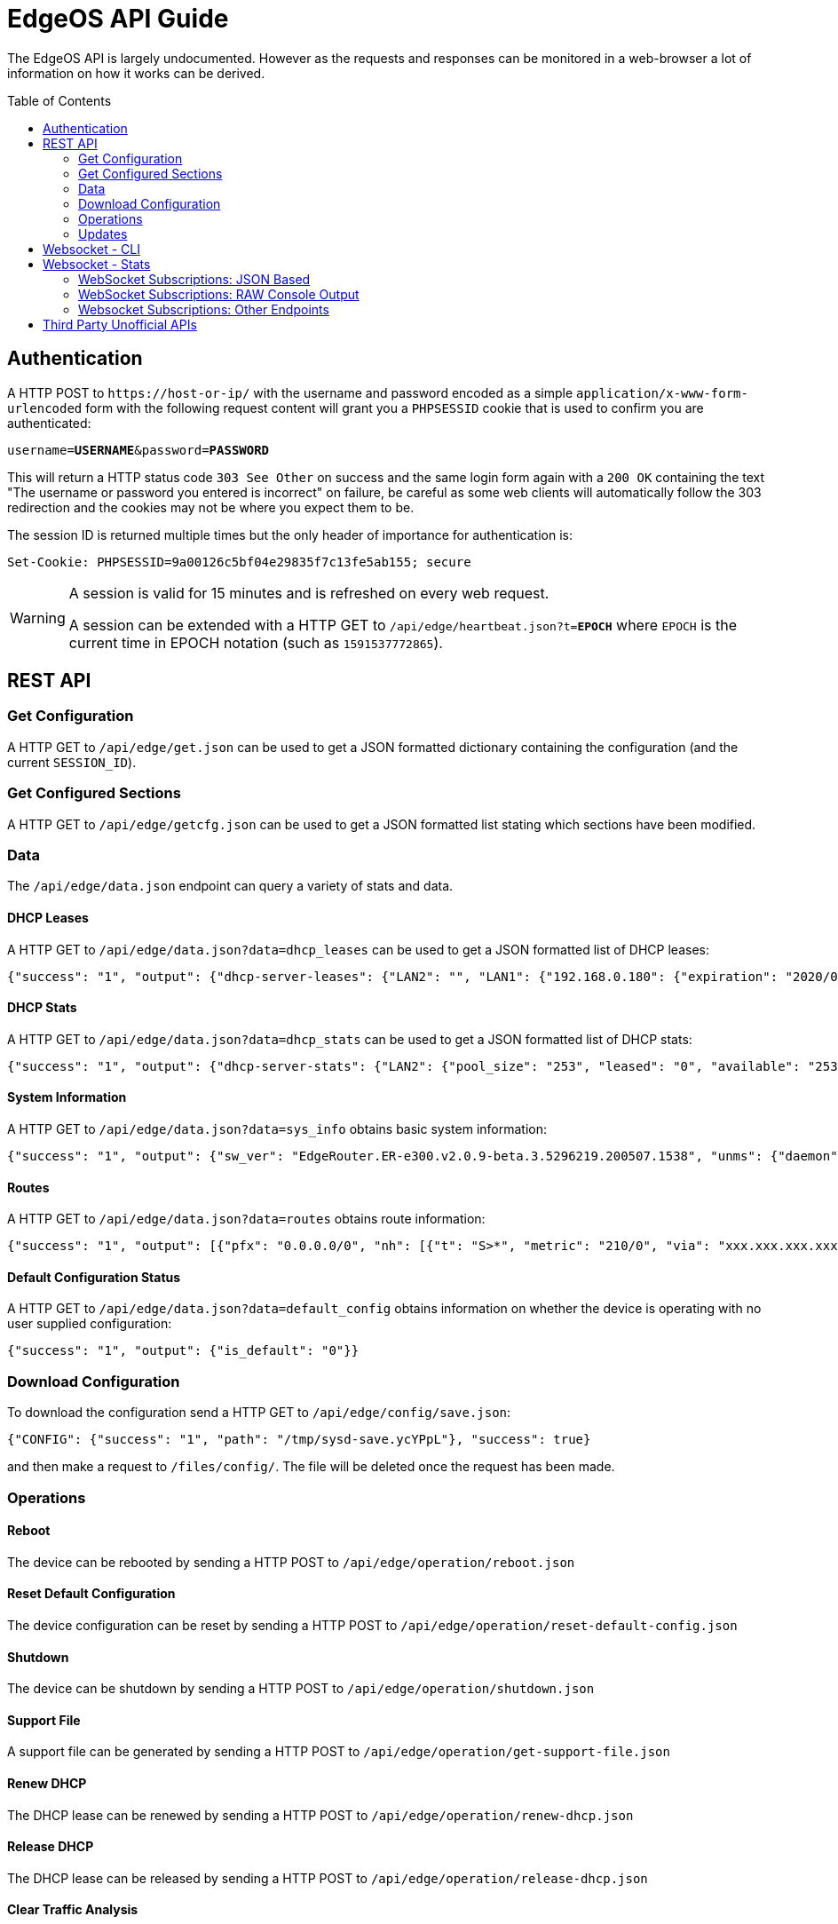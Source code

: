 = EdgeOS API Guide
:toc: preamble

The EdgeOS API is largely undocumented. However as the requests and responses can be monitored in a web-browser a lot of information on how it works can be derived.

toc::[]

== Authentication

A HTTP POST to `\https://host-or-ip/` with the username and password encoded as a simple `application/x-www-form-urlencoded` form with the following request content will grant you a `PHPSESSID` cookie that is used to confirm you are authenticated:

[source,subs="+quotes"]
----
username=*USERNAME*&password=*PASSWORD*
----

This will return a HTTP status code `303 See Other` on success and the same login form again with a `200 OK` containing the text "The username or password you entered is incorrect" on failure, be careful as some web clients will automatically follow the 303 redirection and the cookies may not be where you expect them to be.

The session ID is returned multiple times but the only header of importance for authentication is:

[source,html]
----
Set-Cookie: PHPSESSID=9a00126c5bf04e29835f7c13fe5ab155; secure
----

[WARNING]
====
A session is valid for 15 minutes and is refreshed on every web request.

A session can be extended with a HTTP GET to `/api/edge/heartbeat.json?t=*EPOCH*` where `EPOCH` is the current time in EPOCH notation (such as `1591537772865`).
====

== REST API

=== Get Configuration

A HTTP GET to `/api/edge/get.json` can be used to get a JSON formatted dictionary containing the configuration (and the current `SESSION_ID`).

=== Get Configured Sections

A HTTP GET to `/api/edge/getcfg.json` can be used to get a JSON formatted list stating which sections have been modified.

=== Data
The `/api/edge/data.json` endpoint can query a variety of stats and data.

==== DHCP Leases

A HTTP GET to `/api/edge/data.json?data=dhcp_leases` can be used to get a JSON formatted list of DHCP leases:

[source,json]
----
{"success": "1", "output": {"dhcp-server-leases": {"LAN2": "", "LAN1": {"192.168.0.180": {"expiration": "2020/06/08 13:07:17", "pool": "LAN1", "mac": "xx:xx:xx:xx:xx:xx", "client-hostname": "Versa"}, "192.168.0.165": {"expiration": "2020/06/08 08:42:42", "pool": "LAN1", "mac": "xx:xx:xx:xx:xx:xx", "client-hostname": ""}, "192.168.0.104": {"expiration": "2020/06/07 16:19:20", "pool": "LAN1", "mac": "xx:xx:xx:xx:xx:xx", "client-hostname": "andys-6s"}}}}}
----

==== DHCP Stats

A HTTP GET to `/api/edge/data.json?data=dhcp_stats` can be used to get a JSON formatted list of DHCP stats:

[source,json]
----
{"success": "1", "output": {"dhcp-server-stats": {"LAN2": {"pool_size": "253", "leased": "0", "available": "253"}, "LAN1": {"pool_size": "253", "leased": "3", "available": "250"}}}}
----

==== System Information

A HTTP GET to `/api/edge/data.json?data=sys_info` obtains basic system information:

[source,json]
----
{"success": "1", "output": {"sw_ver": "EdgeRouter.ER-e300.v2.0.9-beta.3.5296219.200507.1538", "unms": {"daemon": "Not running", "status": "", "last": ""}, "fw-latest": {"version": "v2.0.8-hotfix.1", "url": "https://fw-download.ubnt.com/data/e300/669e-edgerouter-2.0.8-hotfix.1-752ed9f0476a4cb3adcce84ec537b228.tar", "md5": "d4b30e3821621f16f6e960d753eaf073", "state": "up-to-date"}}}
----

==== Routes

A HTTP GET to `/api/edge/data.json?data=routes` obtains route information:

[source,json]
----
{"success": "1", "output": [{"pfx": "0.0.0.0/0", "nh": [{"t": "S>*", "metric": "210/0", "via": "xxx.xxx.xxx.xxx", "intf": "eth0"}]}, {"pfx": "xxx.xxx.xxx.xxx/21", "nh": [{"t": "C>*", "intf": "eth0"}]}, {"pfx": "127.0.0.0/8", "nh": [{"t": "C>*", "intf": "lo"}]}, {"pfx": "192.168.0.0/24", "nh": [{"t": "C>*", "intf": "eth1"}]}]}
----

==== Default Configuration Status

A HTTP GET to `/api/edge/data.json?data=default_config` obtains information on whether the device is operating with no user supplied configuration:

[source,json]
----
{"success": "1", "output": {"is_default": "0"}}
----

=== Download Configuration

To download the configuration send a HTTP GET to `/api/edge/config/save.json`:

[source,json]
----
{"CONFIG": {"success": "1", "path": "/tmp/sysd-save.ycYPpL"}, "success": true}
----

and then make a request to `/files/config/`. The file will be deleted once the request has been made.

=== Operations

==== Reboot

The device can be rebooted by sending a HTTP POST to `/api/edge/operation/reboot.json`

==== Reset Default Configuration

The device configuration can be reset by sending a HTTP POST to `/api/edge/operation/reset-default-config.json`

==== Shutdown

The device can be shutdown by sending a HTTP POST to `/api/edge/operation/shutdown.json`

==== Support File

A support file can be generated by sending a HTTP POST to `/api/edge/operation/get-support-file.json`

==== Renew DHCP

The DHCP lease can be renewed by sending a HTTP POST to `/api/edge/operation/renew-dhcp.json`

==== Release DHCP

The DHCP lease can be released by sending a HTTP POST to `/api/edge/operation/release-dhcp.json`

==== Clear Traffic Analysis

The Traffic Analysis data can be cleared by sending a HTTP POST to `/api/edge/operation/clear-traffic-analysis.json`

==== Check For Firmware Updates

A check for firmware updates can be performed by sending a HTTP POST to `/api/edge/operation/refresh-fw-latest-status.json`

=== Updates

==== Batch Updates

The `/api/edge/batch.json` endpoint allows you to make batch updates to the device's configuration.

POST /api/edge/batch.json
[source,json]
----


{
    "SET":{"system":{"host-name":"<hostname>"},"service":{"unms":{"disable":null}}},
    "GET":{"system":null,"service":null}
}
----

Response:

[subs="+quotes"]
[source,json]
----
{
    "SET": {"failure": "0", "success": "1"}, 
    "SESSION_ID": "session_id", 
    "GET": {
        "system": { *system as json* }, 
        "service": { *service as json* }, 
    "COMMIT": {"failure": "0", "success": "1"}, 
    "SAVE": {"success": "1"}, 
    "success": true
}
----

== Websocket - CLI

The CLI can be accessed from `wss://host-or-ip/ws/cli`. The data sent to the WebSocket will be as you would type on CLI and the received data is just the response raw.

== Websocket - Stats

You can get streaming statistical data from the endpoint `wss://host-or-ip/ws/stats`.  The data from the WebSocket is framed oddly, it's actually a streaming protocol that has been sent and received over WebSocket.  The data will not arrive like you might expect.  You *MUST* reassemble the web socket data fragments since the frames may not align with data boundaries.  Commands must be sent with a valid SESSION_ID.

The format of data to and from the WebSocket stream is "LENGTH\nJSON_PAYLOAD". Failure of sending properly formed messages to start the streaming will result in no messages from server aka "dead air".

When the SESSION_ID times out the WebSocket will abruptly close so it's recommended to refresh it occasionally.

[source,json]
----
249
{"SUBSCRIBE":[{"name":"export"},{"name":"discover"},{"name":"pon-stats"},{"name":"interfaces"},{"name":"system-stats"},{"name":"num-routes"},{"name":"config-change"},{"name":"users"}],"UNSUBSCRIBE":[],"SESSION_ID":"b5d5cfdb326c484abb00ca0d9effffff"}
----

Return values from the stream follow a similar format.

[source,json]
----
104
{
    "system-stats":
    {
        "cpu": "10",
        "uptime": "57864",
        "mem": "60"
    }
}
----

The webUI sends a non-standard ping every 30 seconds which consists of the following string with NO length prefix `{"CLIENT_PING"}`

=== WebSocket Subscriptions: JSON Based

Each one of these subscriptions will output data with the response being full JSON objects:

  * system-stats: Returns cpu, memory and uptime `{'system-stats': {'cpu': '35', 'mem': '22', 'uptime': '3321154'}}`
  * num-routes: Returns information about the number of active routes, use the json endpoint to fetch detailed routing information `{'num-routes': {'connected': '5', 'static': '1', 'total': '6'}}`
  * config-change: Returns only when the config has changed as an indication you need to reload `{'config-change': {'commit': 'started'}}` `{'config-change': {'commit': 'ended'}}`
  * users: Lists the users logged into the EdgeOS device including ssh, web, and vpn
  * interfaces: Shows per-interface details about the device
  * discover: Results from any devices discovered via ubnt protocols
  * export: Traffic Analysis (aka DPI) information
  * lldp-detail: Information about LLDP connected neightbors
  * udapi-statistics: System information formatted for udapi, odd dialect

=== WebSocket Subscriptions: RAW Console Output

Each one of these endpoints just dumps the raw console output data within a string `{'<<Request sub_id>>': '<line of text>\n' }`

These are subscribed to in the same way as the JSON subscriptions above but some additional parameters may need to be specified.

==== Log File ("log-feed")
Basically a `tail -f /var/log/messages`

==== Firewall Statistics ("fw-stats")
Returns per-rule firewall stats:

Request:
[source,json]
----
142
{"SUBSCRIBE":[{"name":"fw-stats","sub_id":"fwstat:WAN_IN","chain":"WAN_IN"}],"UNSUBSCRIBE":[],"SESSION_ID":"9a00126c5bf04e29835f7c13fe5ab155"}
----

[source,json]
----
{'fwstat:WAN_IN': 'MGT_IN 10 11604461 1380173884 ACCEPT ""\n'}
{'fwstat:WAN_IN': 'MGT_IN 20 0 0 DROP "drop direct stun"\n'}
{'fwstat:WAN_IN': 'MGT_IN 30 24 1152 ACCEPT "stun"\n'}
{'fwstat:WAN_IN': 'MGT_IN 10000 8417 670074 DROP "DEFAULT ACTION"\n\n'}
{'fwstat:WAN_IN': 'WAN_IN 10 747540714 999952823643 ACCEPT "Allow established/related"\n'}
{'fwstat:WAN_IN': 'WAN_IN 20 0 0 DROP "Drop invalid state"\n'}
{'fwstat:WAN_IN': 'WAN_IN 30 1095 52610 DROP "block ET"\n'}
{'fwstat:WAN_IN': 'WAN_IN 40 0 0 DROP "block TOR"\n'}
{'fwstat:WAN_IN': 'WAN_IN 50 0 0 DROP "block EDROP"\n'}
{'fwstat:WAN_IN': 'WAN_IN 60 0 0 DROP "block China" DISABLED\n'}
{'fwstat:WAN_IN': 'WAN_IN 70 92712 5078903 ACCEPT "server - web ports - tcp"\n'}
{'fwstat:WAN_IN': 'WAN_IN 80 65556 3923195 ACCEPT "server - ssh"\n'}
{'fwstat:WAN_IN': 'WAN_IN 90 877 52516 ACCEPT "server - gitlab ssh"\n'}
{'fwstat:WAN_IN': 'WAN_IN 100 142 33791 ACCEPT "server - mosh"\n'}
{'fwstat:WAN_IN': 'WAN_IN 110 3926 143574 ACCEPT "server - unifi stun"\n'}
{'fwstat:WAN_IN': 'WAN_IN 10000 259 136357 DROP "DEFAULT ACTION"\n\n'}
{'fwstat:WAN_IN': 'WAN_LOCAL 10 55434 36097276 ACCEPT "Allow established/related"\n'}
{'fwstat:WAN_IN': 'WAN_LOCAL 20 87599 17248696 DROP "Drop invalid state"\n'}
{'fwstat:WAN_IN': 'WAN_LOCAL 61 41787 1761510 DROP "block ET"\n'}
{'fwstat:WAN_IN': 'WAN_LOCAL 62 0 0 DROP "block TOR"\n'}
{'fwstat:WAN_IN': 'WAN_LOCAL 63 100 4160 DROP "block EDROP"\n'}
{'fwstat:WAN_IN': 'WAN_LOCAL 64 0 0 DROP "block China" DISABLED\n'}
{'fwstat:WAN_IN': 'WAN_LOCAL 65 21894 1372976 ACCEPT "ICMP"\n'}
{'fwstat:WAN_IN': 'WAN_LOCAL 10000 241941 37301536 DROP "DEFAULT ACTION"\n\n'}
----

==== Port Forwarding Statistics ("pf-stats")
Contains the statistics from Port Forwarding.

==== NAT Statistics ("nat-stats")
Returns per-rule NAT stats:

[source,json]
----
1115
{
    "nat-stats": "1 15 DST eth0 \"Allow OpenVPN To VPN\"\n2 0 DST eth1 \"Allow OpenVPN To VPN (Hairpin)\"\n3 28 DST eth0 \"Allow qBittorrent\"\n4 0 DST eth0 \"Allow Emergency iLO (HTTP)\" DISABLED\n5 0 DST eth0 \"Allow Emergency iLO (Console)\" DISABLED\n6 7192 DST eth1 \"Redirect Google DNS To Router\"\n7 3920 DST eth1 \"Redirect Google ICMP To Router\"\n5001 46501 MASQ eth0 \"Masquerade For WAN\"\n5002 0 MASQ eth1 \"Allow OpenVPN To VPN (Hairpin)\"\n1 15 DST eth0 \"Allow OpenVPN To VPN\"\n2 0 DST eth1 \"Allow OpenVPN To VPN (Hairpin)\"\n3 28 DST eth0 \"Allow qBittorrent\"\n4 0 DST eth0 \"Allow Emergency iLO (HTTP)\" DISABLED\n5 0 DST eth0 \"Allow Emergency iLO (Console)\" DISABLED\n6 7192 DST eth1 \"Redirect Google DNS To Router\"\n7 3920 DST eth1 \"Redirect Google ICMP To Router\"\n5001 46501 MASQ eth0 \"Masquerade For WAN\"\n5002 0 MASQ eth1 \"Allow OpenVPN To VPN (Hairpin)\"\n1 15 DST eth0 \"Allow OpenVPN To VPN\"\n2 0 DST eth1 \"Allow OpenVPN To VPN (Hairpin)\"\n3 28 DST eth0 \"Allow qBittorrent\"\n4 0 DST eth0 \"Allow Emergency iLO (HTTP)\" DISABLED\n5 0 DST eth0 \"Allow Emergency iLO "
}
----

==== Ping ("ping-feed")

[source,json]
----
163
{"SUBSCRIBE":[{"name":"ping-feed","sub_id":"ping1","target":"192.168.0.1","count":"1","size":""}],"UNSUBSCRIBE":[],"SESSION_ID":"9a00126c5bf04e29835f7c13fe5ab155"}
----

with the response being pretty similar to a raw feed:

[source,json]
----
76
{
    "ping1": "PING 192.168.0.1 (192.168.0.1) 56(84) bytes of data.\n\n"
}
----

==== Traceroute ("traceroute-feed")

[source,json]
----
165
{"SUBSCRIBE":[{"name":"traceroute-feed","sub_id":"trace6","target":"192.168.0.254","resolve":true}],"UNSUBSCRIBE":[],"SESSION_ID":"9a00126c5bf04e29835f7c13fe5ab155"}
----

with the response being pretty similar to a raw feed:

[source,json]
----
98
{
    "trace6": "traceroute to 192.168.0.254 (192.168.0.254), 30 hops max, 38 byte packets\n 1"
}
----

==== Packet Capture ("packets-feed")

[source,json]
----
224
{"SUBSCRIBE":[{"name":"packets-feed","sub_id":"packets4","interface":"1","pkt_count":"1","resolve":true,"f_proto":"","f_address":"","f_port":"","f_neg":true}],"UNSUBSCRIBE":[],"SESSION_ID":"9a00126c5bf04e29835f7c13fe5ab155"}
----

==== Bandwidth Test ("bwtest-feed")
Client:

[source,json]
----
150
{"SUBSCRIBE":[{"name":"bwtest-feed","sub_id":"bandwidth5","server":"192.168.0.253"}],"UNSUBSCRIBE":[],"SESSION_ID":"9a00126c5bf04e29835f7c13fe5ab155"}
----

or with advanced properties set:

[source,json]
----
273
{"SUBSCRIBE":[{"name":"bwtest-feed","sub_id":"bandwidth2","server":"192.168.0.254","duration":"1","protocol":"udp","udp-bandwidth":"500","parallel-flows":"1","tcp-window-size":"64","reverse-direction":true}],"UNSUBSCRIBE":[],"SESSION_ID":"9a00126c5bf04e29835f7c13fe5ab155"}
----

Server:
[source,json]
----
144
{"SUBSCRIBE":[{"name":"bwtest-feed","sub_id":"bandwidth5","server-mode":true}],"UNSUBSCRIBE":[],"SESSION_ID":"9a00126c5bf04e29835f7c13fe5ab155"}
----

=== Websocket Subscriptions: Other Endpoints

There is also the following endpoints that not much is known about:

 * onu-list: Lists Optical Network Unit devices.
 * pon-stats: Lists Passive Optical Network stats.
 * nni-stats: Lists Network to Network Interface stats.

== Third Party Unofficial APIs
There are a few developers who have worked on creating unofficial APIs:

 * https://github.com/matthew1471/EdgeOS-API (written in C#)
 * https://github.com/andrewstuart/edgeos-rest (written in Go)